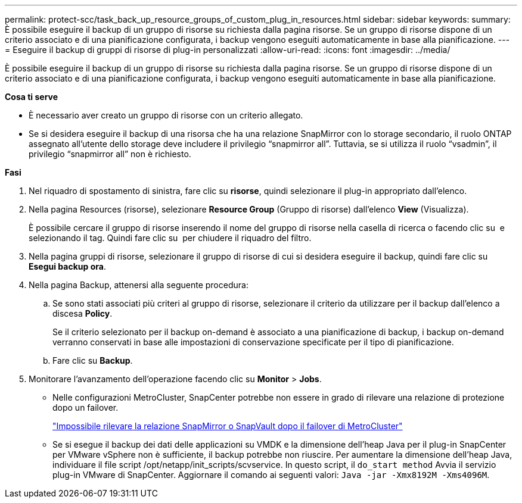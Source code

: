 ---
permalink: protect-scc/task_back_up_resource_groups_of_custom_plug_in_resources.html 
sidebar: sidebar 
keywords:  
summary: È possibile eseguire il backup di un gruppo di risorse su richiesta dalla pagina risorse. Se un gruppo di risorse dispone di un criterio associato e di una pianificazione configurata, i backup vengono eseguiti automaticamente in base alla pianificazione. 
---
= Eseguire il backup di gruppi di risorse di plug-in personalizzati
:allow-uri-read: 
:icons: font
:imagesdir: ../media/


[role="lead"]
È possibile eseguire il backup di un gruppo di risorse su richiesta dalla pagina risorse. Se un gruppo di risorse dispone di un criterio associato e di una pianificazione configurata, i backup vengono eseguiti automaticamente in base alla pianificazione.

*Cosa ti serve*

* È necessario aver creato un gruppo di risorse con un criterio allegato.
* Se si desidera eseguire il backup di una risorsa che ha una relazione SnapMirror con lo storage secondario, il ruolo ONTAP assegnato all'utente dello storage deve includere il privilegio "`snapmirror all`". Tuttavia, se si utilizza il ruolo "`vsadmin`", il privilegio "`snapmirror all`" non è richiesto.


*Fasi*

. Nel riquadro di spostamento di sinistra, fare clic su *risorse*, quindi selezionare il plug-in appropriato dall'elenco.
. Nella pagina Resources (risorse), selezionare *Resource Group* (Gruppo di risorse) dall'elenco *View* (Visualizza).
+
È possibile cercare il gruppo di risorse inserendo il nome del gruppo di risorse nella casella di ricerca o facendo clic su image:../media/filter_icon.png[""] e selezionando il tag. Quindi fare clic su image:../media/filter_icon.png[""] per chiudere il riquadro del filtro.

. Nella pagina gruppi di risorse, selezionare il gruppo di risorse di cui si desidera eseguire il backup, quindi fare clic su *Esegui backup ora*.
. Nella pagina Backup, attenersi alla seguente procedura:
+
.. Se sono stati associati più criteri al gruppo di risorse, selezionare il criterio da utilizzare per il backup dall'elenco a discesa *Policy*.
+
Se il criterio selezionato per il backup on-demand è associato a una pianificazione di backup, i backup on-demand verranno conservati in base alle impostazioni di conservazione specificate per il tipo di pianificazione.

.. Fare clic su *Backup*.


. Monitorare l'avanzamento dell'operazione facendo clic su *Monitor* > *Jobs*.
+
** Nelle configurazioni MetroCluster, SnapCenter potrebbe non essere in grado di rilevare una relazione di protezione dopo un failover.
+
https://kb.netapp.com/Advice_and_Troubleshooting/Data_Protection_and_Security/SnapCenter/Unable_to_detect_SnapMirror_or_SnapVault_relationship_after_MetroCluster_failover["Impossibile rilevare la relazione SnapMirror o SnapVault dopo il failover di MetroCluster"]

** Se si esegue il backup dei dati delle applicazioni su VMDK e la dimensione dell'heap Java per il plug-in SnapCenter per VMware vSphere non è sufficiente, il backup potrebbe non riuscire. Per aumentare la dimensione dell'heap Java, individuare il file script /opt/netapp/init_scripts/scvservice. In questo script, il `do_start method` Avvia il servizio plug-in VMware di SnapCenter. Aggiornare il comando ai seguenti valori: `Java -jar -Xmx8192M -Xms4096M`.



